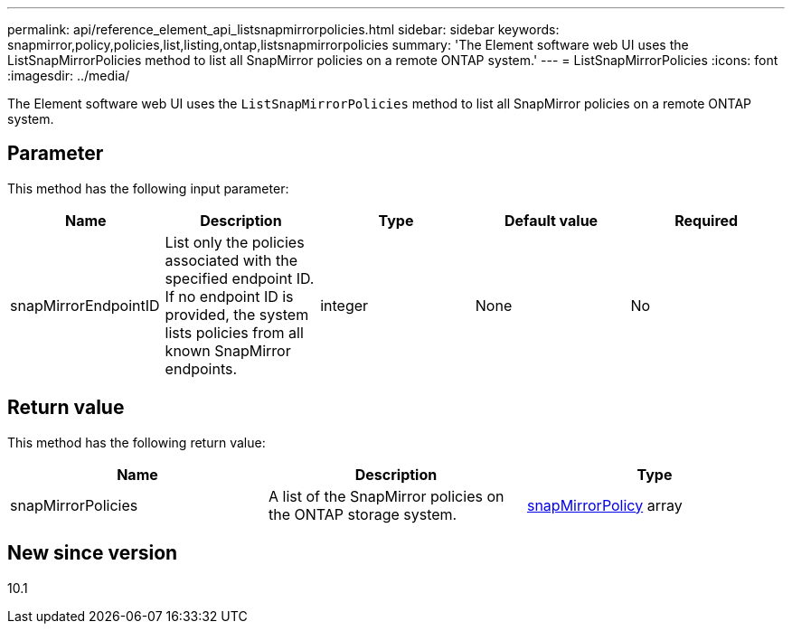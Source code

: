 ---
permalink: api/reference_element_api_listsnapmirrorpolicies.html
sidebar: sidebar
keywords: snapmirror,policy,policies,list,listing,ontap,listsnapmirrorpolicies
summary: 'The Element software web UI uses the ListSnapMirrorPolicies method to list all SnapMirror policies on a remote ONTAP system.'
---
= ListSnapMirrorPolicies
:icons: font
:imagesdir: ../media/

[.lead]
The Element software web UI uses the `ListSnapMirrorPolicies` method to list all SnapMirror policies on a remote ONTAP system.

== Parameter

This method has the following input parameter:

[options="header"]
|===
|Name |Description |Type |Default value |Required
a|
snapMirrorEndpointID
a|
List only the policies associated with the specified endpoint ID. If no endpoint ID is provided, the system lists policies from all known SnapMirror endpoints.
a|
integer
a|
None
a|
No
|===

== Return value

This method has the following return value:

[options="header"]
|===
|Name |Description |Type
a|
snapMirrorPolicies
a|
A list of the SnapMirror policies on the ONTAP storage system.
a|
xref:reference_element_api_snapmirrorpolicy.adoc[snapMirrorPolicy] array
|===

== New since version

10.1
